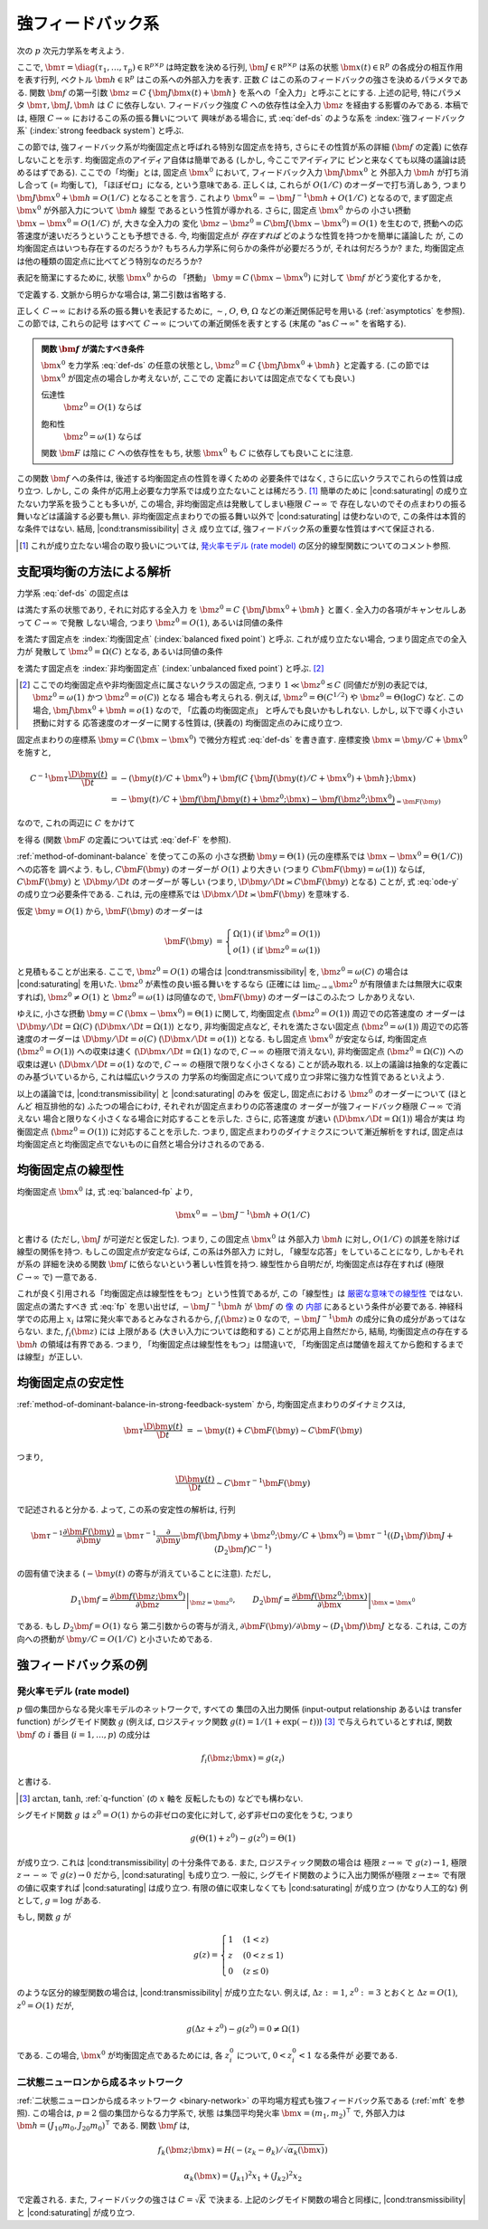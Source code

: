 .. _strong-feedback-system:

====================
 強フィードバック系
====================

次の :math:`p` 次元力学系を考えよう.

.. math::
   :label: def-ds

   \bm \tau \frac{\D \bm x(t)}{\D t}
   =
   - \bm x(t) + \bm f(C \, \{\bm J \bm x(t) + \bm h\}; \bm x(t))

ここで,
:math:`\bm \tau = \diag(\tau_1, \ldots, \tau_p) \in \mathbb R^{p \times p}`
は時定数を決める行列,
:math:`\bm J \in \mathbb R^{p \times p}`
は系の状態 :math:`\bm x(t) \in \mathbb R^p` の各成分の相互作用を表す行列,
ベクトル :math:`\bm h \in \mathbb R^p` はこの系への外部入力を表す.
正数 :math:`C` はこの系のフィードバックの強さを決めるパラメタである.
関数 :math:`\bm f` の第一引数 :math:`\bm z = C \, \{\bm J \bm x(t) + \bm h\}`
を系への「全入力」と呼ぶことにする.  上述の記号, 特にパラメタ
:math:`\bm \tau, \bm J, \bm h` は :math:`C` に依存しない.
フィードバック強度 :math:`C` への依存性は全入力 :math:`\bm z`
を経由する影響のみである.
本稿では, 極限 :math:`C \to \infty` におけるこの系の振る舞いについて
興味がある場合に, 式 :eq:`def-ds` のような系を :index:`強フィードバック系`
(:index:`strong feedback system`) と呼ぶ.

この節では, 強フィードバック系が均衡固定点と呼ばれる特別な固定点を持ち,
さらにその性質が系の詳細 (:math:`\bm f` の定義) に依存しないことを示す.
均衡固定点のアイディア自体は簡単である (しかし, 今ここでアイディアに
ピンと来なくても以降の議論は読めるはずである).
ここでの「均衡」とは, 固定点 :math:`\bm x^0` において,
フィードバック入力 :math:`\bm J \bm x^0` と 外部入力 :math:`\bm h`
が打ち消し合って (= 均衡して), 「ほぼゼロ」になる, という意味である.
正しくは, これらが :math:`O(1/C)` のオーダーで打ち消しあう,
つまり :math:`\bm J \bm x^0 + \bm h = O(1/C)` となることを言う.
これより :math:`\bm x^0 = - \bm J^{-1} \bm h + O(1/C)` となるので,
まず固定点 :math:`\bm x^0` が外部入力について :math:`\bm h` 線型
であるという性質が導かれる.  さらに, 固定点 :math:`\bm x^0` からの
小さい摂動 :math:`\bm x - \bm x^0 = O(1/C)` が, 大きな全入力の
変化 :math:`\bm z - \bm z^0 = C \bm J (\bm x - \bm x^0) = O(1)`
を生むので, 摂動への応答速度が速いだろうということも予想できる.
今, 均衡固定点が *存在すれば* どのような性質を持つかを簡単に議論した
が, この均衡固定点はいつも存在するのだろうか?
もちろん力学系に何らかの条件が必要だろうが, それは何だろうか?
また, 均衡固定点は他の種類の固定点に比べてどう特別なのだろうか?

表記を簡潔にするために, 状態 :math:`\bm x^0` からの 「摂動」
:math:`\bm y = C \, (\bm x - \bm x^0)` に対して :math:`\bm f`
がどう変化するかを,

.. math::
   :label: def-F

   \bm F(\bm y) = \bm F(\bm y; \bm x^0) :=
   \bm f(\bm J \bm y + \bm z^0; \bm y / C + \bm x^0)
   - \bm f(\bm z^0; \bm x^0)

で定義する.  文脈から明らかな場合は, 第二引数は省略する.

正しく :math:`C \to \infty` における系の振る舞いを表記するために,
:math:`\sim`, :math:`O`, :math:`\Theta`, :math:`\Omega`
などの漸近関係記号を用いる (:ref:`asymptotics` を参照).
この節では, これらの記号
はすべて :math:`C \to \infty` についての漸近関係を表すとする
(末尾の "as :math:`C \to \infty`" を省略する).

.. admonition:: 関数 :math:`\bm f` が満たすべき条件

   :math:`\bm x^0` を力学系 :eq:`def-ds` の任意の状態とし,
   :math:`\bm z^0 = C \, \{\bm J \bm x^0 + \bm h\}` と定義する.
   (この節では :math:`\bm x^0` が固定点の場合しか考えないが, ここでの
   定義においては固定点でなくても良い.)

   .. _transmissibility:

   伝達性
     :math:`\bm z^0 = O(1)` ならば

     .. math:: \bm F(\Omega(1); \bm x^0) = \Omega(1).
        :label: transmissibility

   .. _saturating:

   飽和性
     :math:`\bm z^0 = \omega(1)` ならば

     .. math:: \bm F(O(1); \bm x^0) = o(1).
        :label: saturating

   関数 :math:`\bm F` は陰に :math:`C` への依存性をもち,
   状態 :math:`\bm x^0` も :math:`C` に依存しても良いことに注意.

   .. todo:: :math:`O_{\bm x^0}(1)` とか書くべき?
      正確には, 「big O notations が写像 :math:`C \mapsto \bm x^0`
      に依存」すると書くべき?


この関数 :math:`\bm f` への条件は, 後述する均衡固定点の性質を導くための
必要条件ではなく, さらに広いクラスでこれらの性質は成り立つ.  しかし, この
条件が応用上必要な力学系では成り立たないことは稀だろう.  [#]_
簡単のために |cond:saturating| の成り立たない力学系を扱うことも多いが,
この場合, 非均衡固定点は発散してしまい極限 :math:`C \to \infty` で
存在しないのでその点まわりの振る舞いなどは議論する必要も無い.
非均衡固定点まわりでの振る舞い以外で |cond:saturating| は使わないので,
この条件は本質的な条件ではない.  結局, |cond:transmissibility| さえ
成り立てば, 強フィードバック系の重要な性質はすべて保証される.

.. [#] これが成り立たない場合の取り扱いについては,
   `発火率モデル (rate model)`_ の区分的線型関数についてのコメント参照.

.. |cond:saturating| replace:: :ref:`飽和性条件 <saturating>`
.. |cond:transmissibility| replace:: :ref:`伝達率条件 <transmissibility>`


.. _method-of-dominant-balance-in-strong-feedback-system:

支配項均衡の方法による解析
==========================

力学系 :eq:`def-ds` の固定点は

.. math::
   :label: fp

   \bm x^0 = \bm f(C \, \{\bm J \bm x^0 + \bm h\}; \bm x^0)

は満たす系の状態であり, それに対応する全入力
を :math:`\bm z^0 = C \, \{\bm J \bm x^0 + \bm h\}` と置く.
全入力の各項がキャンセルしあって :math:`C \to \infty` で発散
しない場合, つまり :math:`\bm z^0 = O(1)`, あるいは同値の条件

.. math:: \bm J \bm x^0 + \bm h = O(1/C)
   :label: balanced-fp

を満たす固定点を :index:`均衡固定点` (:index:`balanced fixed point`)
と呼ぶ.  これが成り立たない場合, つまり固定点での全入力が
発散して :math:`\bm z^0 = \Omega(C)` となる, あるいは同値の条件

.. math:: \bm J \bm x^0 + \bm h = \Omega(1)
   :label: unbalanced-fp

を満たす固定点を :index:`非均衡固定点` (:index:`unbalanced fixed point`)
と呼ぶ.  [#]_

.. [#] ここでの均衡固定点や非均衡固定点に属さないクラスの固定点,
   つまり :math:`1 \ll \bm z^0 \lesssim C` (同値だが別の表記では,
   :math:`\bm z^0 = \omega(1)` かつ :math:`\bm z^0 = o(C)`) となる
   場合も考えられる.  例えば, :math:`\bm z^0 = \Theta(C^{1/2})` や
   :math:`\bm z^0 = \Theta(\log C)` など.  この場合,
   :math:`\bm J \bm x^0 + \bm h = o(1)` なので, 「広義の均衡固定点」
   と呼んでも良いかもしれない.  しかし, 以下で導く小さい摂動に対する
   応答速度のオーダーに関する性質は, (狭義の) 均衡固定点のみに成り立つ.

固定点まわりの座標系 :math:`\bm y = C \, (\bm x - \bm x^0)`
で微分方程式 :eq:`def-ds` を書き直す.  座標変換 :math:`\bm x = \bm y / C + \bm x^0`
を施すと,

.. math::

   C^{-1} \bm \tau \frac{\D \bm y(t)}{\D t}
   & =
     - (\bm y(t) / C + \bm x^0)
     + \bm f(C \, \{\bm J (\bm y(t) / C + \bm x^0) + \bm h\}; \bm x)
   \\
   & =
     - \bm y(t) / C
     + \underbrace{
           \bm f(\bm J \bm y(t) + \bm z^0; \bm x)
         - \bm f(\bm z^0; \bm x^0)
       }_{= \bm F(\bm y)}

なので, これの両辺に :math:`C` をかけて

.. math::
   :label: ode-y

   \bm \tau \frac{\D \bm y(t)}{\D t}
   & = - \bm y(t) + C \bm F(\bm y)

を得る (関数 :math:`\bm F` の定義については式 :eq:`def-F` を参照).

:ref:`method-of-dominant-balance` を使ってこの系の
小さな摂動 :math:`\bm y = \Theta(1)`
(元の座標系では :math:`\bm x - \bm x^0 = \Theta(1/C)`) への応答を
調べよう.
もし, :math:`C \bm F(\bm y)` のオーダーが :math:`O(1)` より大きい
(つまり :math:`C \bm F(\bm y) = \omega(1)`) ならば,
:math:`C \bm F(\bm y)` と :math:`\D \bm y/\D t` のオーダーが
等しい (つまり, :math:`\D \bm y/\D t \asymp C \bm F(\bm y)`
となる) ことが, 式 :eq:`ode-y` の成り立つ必要条件である.
これは, 元の座標系では :math:`\D \bm x/\D t \asymp \bm F(\bm y)`
を意味する.

仮定 :math:`\bm y = O(1)` から, :math:`\bm F(\bm y)` のオーダーは

.. math::

   \bm F(\bm y)
   & =
     \left\{
     \begin{array}{lll}
      \Omega(1) & (\text{if } \bm z^0 = O(1)) \\
      o(1)      & (\text{if } \bm z^0 = \omega(1))
     \end{array}
     \right.

と見積もることが出来る.
ここで, :math:`\bm z^0 = O(1)` の場合は |cond:transmissibility| を,
:math:`\bm z^0 = \omega(C)` の場合は |cond:saturating| を用いた.
:math:`\bm z^0` が素性の良い振る舞いをするなら (正確には
:math:`\lim_{C \to \infty} \bm z^0` が有限値または無限大に収束すれば),
:math:`\bm z^0 \neq O(1)` と :math:`\bm z^0 = \omega(1)`
は同値なので, :math:`\bm F(\bm y)` のオーダーはこのふたつ
しかありえない.

ゆえに, 小さな摂動 :math:`\bm y = C \, (\bm x - \bm x^0) = \Theta(1)`
に関して,
均衡固定点 (:math:`\bm z^0 = O(1)`) 周辺での応答速度の
オーダーは :math:`\D \bm y/\D t = \Omega(C)`
(:math:`\D \bm x/\D t = \Omega(1)`) となり,
非均衡固定点など, それを満たさない固定点 (:math:`\bm z^0 = \omega(1)`)
周辺での応答速度のオーダーは :math:`\D \bm y/\D t = o(C)`
(:math:`\D \bm x/\D t = o(1)`) となる.
もし固定点 :math:`\bm x^0` が安定ならば,
均衡固定点 (:math:`\bm z^0 = O(1)`) への収束は速く
(:math:`\D \bm x / \D t = \Omega(1)` なので, :math:`C \to \infty`
の極限で消えない),
非均衡固定点 (:math:`\bm z^0 = \Omega(C)`) への収束は遅い
(:math:`\D \bm x / \D t = o(1)` なので, :math:`C \to \infty`
の極限で限りなく小さくなる)
ことが読み取れる.
以上の議論は抽象的な定義にのみ基づいているから, これは幅広いクラスの
力学系の均衡固定点について成り立つ非常に強力な性質であるといえよう.

以上の議論では, |cond:transmissibility| と |cond:saturating| のみを
仮定し, 固定点における :math:`\bm z^0` のオーダーについて (ほとんど
相互排他的な) ふたつの場合にわけ, それぞれが固定点まわりの応答速度の
オーダーが強フィードバック極限 :math:`C \to \infty` で消えない
場合と限りなく小さくなる場合に対応することを示した.  さらに, 応答速度
が速い (:math:`\D \bm x / \D t = \Omega(1)`) 場合が実は
均衡固定点 (:math:`\bm z^0 = O(1)`) に対応することを示した.
つまり, 固定点まわりのダイナミクスについて漸近解析をすれば, 固定点は
均衡固定点と均衡固定点でないものに自然と場合分けされるのである.


.. _linearity-of-balanced-fixed-point:

均衡固定点の線型性
==================

均衡固定点 :math:`\bm x^0` は, 式 :eq:`balanced-fp` より,

.. math::

   \bm x^0 = - \bm J^{-1} \bm h + O(1/C)

と書ける (ただし, :math:`\bm J` が可逆だと仮定した).
つまり, この固定点 :math:`\bm x^0` は
外部入力 :math:`\bm h` に対し, :math:`O(1/C)` の誤差を除けば
線型の関係を持つ.  もしこの固定点が安定ならば, この系は外部入力
に対し, 「線型な応答」をしていることになり, しかもそれが系の
詳細を決める関数 :math:`\bm f` に依らないという著しい性質を持つ.
線型性から自明だが, 均衡固定点は存在すれば (極限 :math:`C \to \infty`
で) 一意である.

これが良く引用される「均衡固定点は線型性をもつ」という性質であるが,
この「線型性」は 厳密な意味での線型性__ ではない.  固定点の満たすべき
式 :eq:`fp` を思い出せば, :math:`- \bm J^{-1} \bm h` が
:math:`\bm f` の 像__ の 内部__ にあるという条件が必要である.
神経科学での応用上 :math:`x_i` は常に発火率であるとみなされるから,
:math:`f_i(\bm z) \ge 0` なので, :math:`- \bm J^{-1} \bm h`
の成分に負の成分があってはならない.  また, :math:`f_i(\bm z)` には
上限がある (大きい入力については飽和する) ことが応用上自然だから,
結局, 均衡固定点の存在する :math:`\bm h` の領域は有界である.
つまり, 「均衡固定点は線型性をもつ」は間違いで,
「均衡固定点は閾値を超えてから飽和するまでは線型」が正しい.

__ http://ja.wikipedia.org/wiki/線型性
__ http://ja.wikipedia.org/wiki/像_(数学)
__ http://ja.wikipedia.org/wiki/内部_(位相空間論)


.. _stability-of-balanced-fixed-point:

均衡固定点の安定性
==================

:ref:`method-of-dominant-balance-in-strong-feedback-system`
から, 均衡固定点まわりのダイナミクスは,

.. math::

   \bm \tau \frac{\D \bm y(t)}{\D t}
   & = - \bm y(t) + C \bm F(\bm y)
   \sim C \bm F(\bm y)

つまり,

.. math::

   \frac{\D \bm y(t)}{\D t} \sim C \bm \tau^{-1} \bm F(\bm y)

で記述されると分かる.  よって, この系の安定性の解析は, 行列

.. math::

   \bm \tau^{-1} \frac{\partial \bm F(\bm y)}{\partial \bm y}
   =
     \bm \tau^{-1} \frac{\partial}{\partial \bm y}
     \bm f(\bm J \bm y + \bm z^0; \bm y / C + \bm x^0)
   =
     \bm \tau^{-1} ((D_1 \bm f) \bm J + (D_2 \bm f) C^{-1})

の固有値で決まる (:math:`- \bm y(t)` の寄与が消えていることに注意).
ただし,

.. math::

   D_1 \bm f =
   \left.
   \frac{\partial \bm f(\bm z; \bm x^0)}{\partial \bm z}
   \right|_{\bm z = \bm z^0},
   \qquad
   D_2 \bm f =
   \left.
   \frac{\partial \bm f(\bm z^0; \bm x)}{\partial \bm x}
   \right|_{\bm x = \bm x^0}

である.  もし :math:`D_2 \bm f = O(1)` なら
第二引数からの寄与が消え,
:math:`{\partial \bm F(\bm y)}/{\partial \bm y} \sim (D_1 \bm f) \bm J`
となる.  これは, この方向への摂動が :math:`\bm y / C = O(1/C)`
と小さいためである.


強フィードバック系の例
======================

発火率モデル (rate model)
-------------------------

:math:`p` 個の集団からなる発火率モデルのネットワークで, すべての
集団の入出力関係 (input-output relationship あるいは transfer function)
がシグモイド関数 :math:`g` (例えば, ロジスティック関数
:math:`g(t) = 1/(1+\exp(-t))`) [#]_ で与えられているとすれば,
関数 :math:`\bm f` の :math:`i` 番目 (:math:`i = 1, \ldots, p`) の成分は

.. math:: f_i(\bm z; \bm x) = g(z_i)

と書ける.

.. [#] :math:`\arctan`, :math:`\tanh`, :ref:`q-function` (の :math:`x` 軸を
   反転したもの) などでも構わない.

シグモイド関数 :math:`g` は :math:`z^0 = O(1)` からの非ゼロの変化に対して,
必ず非ゼロの変化をうむ, つまり

.. math:: g(\Theta(1) + z^0) - g(z^0) = \Theta(1)

が成り立つ.  これは |cond:transmissibility| の十分条件である.
また, ロジスティック関数の場合は
極限 :math:`z \to \infty` で :math:`g(z) \to 1`,
極限 :math:`z \to -\infty` で :math:`g(z) \to 0` だから,
|cond:saturating| も成り立つ.
一般に, シグモイド関数のように入出力関係が極限 :math:`z \to \pm \infty`
で有限の値に収束すれば |cond:saturating| は成り立つ.
有限の値に収束しなくても |cond:saturating| が成り立つ (かなり人工的な)
例として, :math:`g = \log` がある.

もし, 関数 :math:`g` が

.. math::

   g(z) =
   \begin{cases}
     1 & (1 < z) \\
     z & (0 < z \le 1) \\
     0 & (z \le 0)
   \end{cases}

のような区分的線型関数の場合は, |cond:transmissibility| が成り立たない.
例えば, :math:`\Delta z := 1`, :math:`z^0 := 3`
とおくと :math:`\Delta z = O(1)`, :math:`z^0 = O(1)` だが,

.. math:: g(\Delta z + z^0) - g(z^0) = 0 \neq \Omega(1)

である.  この場合, :math:`\bm x^0` が均衡固定点であるためには,
各 :math:`z^0_i` について, :math:`0 < z^0_i < 1` なる条件が
必要である.


二状態ニューロンから成るネットワーク
------------------------------------

:ref:`二状態ニューロンから成るネットワーク <binary-network>`
の平均場方程式も強フィードバック系である (:ref:`mft` を参照).
この場合は, :math:`p = 2` 個の集団からなる力学系で, 状態
は集団平均発火率 :math:`\bm x = (m_1, m_2)^\intercal` で,
外部入力は :math:`\bm h = (J_{10} m_0, J_{20} m_0)^\intercal`
である.  関数 :math:`\bm f` は,

.. math::

   f_k(\bm z; \bm x) = H(-(z_k - \theta_k) / \sqrt{\alpha_k(\bm x)})

   \alpha_k(\bm x) = (J_{k1})^2 x_1 + (J_{k2})^2 x_2

で定義される.  また, フィードバックの強さは :math:`C = \sqrt K` で決まる.
上記のシグモイド関数の場合と同様に, |cond:transmissibility| と
|cond:saturating| が成り立つ.
